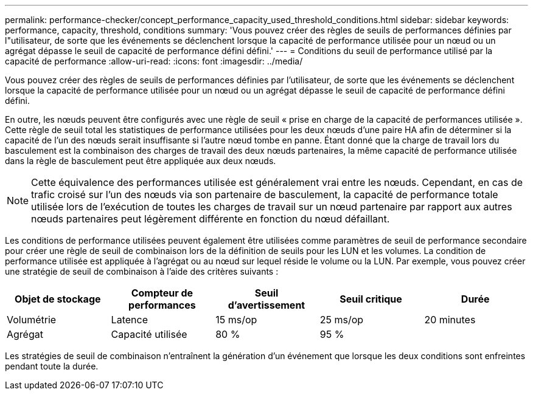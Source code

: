 ---
permalink: performance-checker/concept_performance_capacity_used_threshold_conditions.html 
sidebar: sidebar 
keywords: performance, capacity, threshold, conditions 
summary: 'Vous pouvez créer des règles de seuils de performances définies par l"utilisateur, de sorte que les événements se déclenchent lorsque la capacité de performance utilisée pour un nœud ou un agrégat dépasse le seuil de capacité de performance défini défini.' 
---
= Conditions du seuil de performance utilisé par la capacité de performance
:allow-uri-read: 
:icons: font
:imagesdir: ../media/


[role="lead"]
Vous pouvez créer des règles de seuils de performances définies par l'utilisateur, de sorte que les événements se déclenchent lorsque la capacité de performance utilisée pour un nœud ou un agrégat dépasse le seuil de capacité de performance défini défini.

En outre, les nœuds peuvent être configurés avec une règle de seuil « prise en charge de la capacité de performances utilisée ». Cette règle de seuil total les statistiques de performance utilisées pour les deux nœuds d'une paire HA afin de déterminer si la capacité de l'un des nœuds serait insuffisante si l'autre nœud tombe en panne. Étant donné que la charge de travail lors du basculement est la combinaison des charges de travail des deux nœuds partenaires, la même capacité de performance utilisée dans la règle de basculement peut être appliquée aux deux nœuds.

[NOTE]
====
Cette équivalence des performances utilisée est généralement vrai entre les nœuds. Cependant, en cas de trafic croisé sur l'un des nœuds via son partenaire de basculement, la capacité de performance totale utilisée lors de l'exécution de toutes les charges de travail sur un nœud partenaire par rapport aux autres nœuds partenaires peut légèrement différente en fonction du nœud défaillant.

====
Les conditions de performance utilisées peuvent également être utilisées comme paramètres de seuil de performance secondaire pour créer une règle de seuil de combinaison lors de la définition de seuils pour les LUN et les volumes. La condition de performance utilisée est appliquée à l'agrégat ou au nœud sur lequel réside le volume ou la LUN. Par exemple, vous pouvez créer une stratégie de seuil de combinaison à l'aide des critères suivants :

|===
| Objet de stockage | Compteur de performances | Seuil d'avertissement | Seuil critique | Durée 


 a| 
Volumétrie
 a| 
Latence
 a| 
15 ms/op
 a| 
25 ms/op
 a| 
20 minutes



 a| 
Agrégat
 a| 
Capacité utilisée
 a| 
80 %
 a| 
95 %
 a| 

|===
Les stratégies de seuil de combinaison n'entraînent la génération d'un événement que lorsque les deux conditions sont enfreintes pendant toute la durée.
